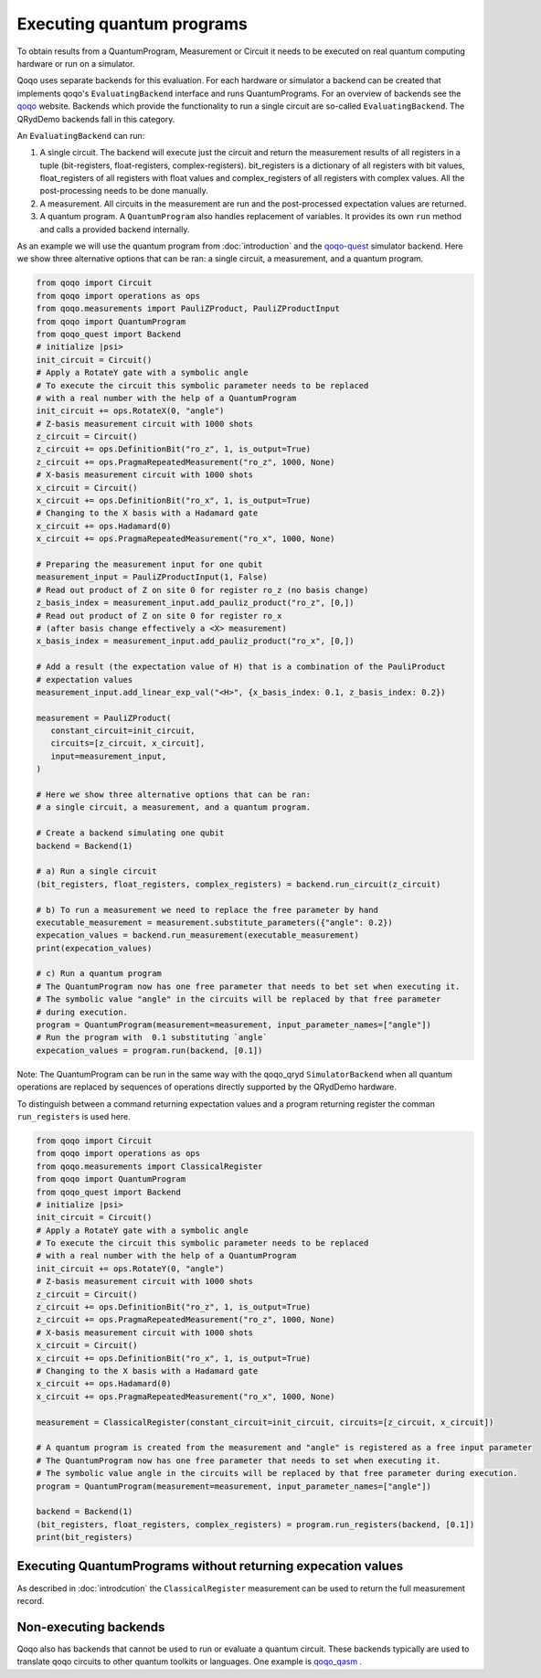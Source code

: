 Executing quantum programs
==========================

To obtain results from a QuantumProgram, Measurement or Circuit it needs to be executed on real quantum computing hardware or run on a simulator.

Qoqo uses separate backends for this evaluation. For each hardware or simulator a backend can be created that implements qoqo's ``EvaluatingBackend`` interface and runs QuantumPrograms. For an overview of backends see the `qoqo <https://github.com/HQSquantumsimulations/qoqo>`_ website. Backends which provide the functionality to run a single circuit are so-called ``EvaluatingBackend``. The QRydDemo backends fall in this category.

An ``EvaluatingBackend`` can run:

1. A single circuit. The backend will execute just the circuit and return the measurement results of all registers in a tuple (bit-registers, float-registers, complex-registers). bit_registers is a dictionary of all registers with bit values, float_registers of all registers with float values and complex_registers of all registers with complex values. All the post-processing needs to be done manually.

2. A measurement. All circuits in the measurement are run and the post-processed expectation values are returned.

3. A quantum program. A ``QuantumProgram`` also handles replacement of variables. It provides its own ``run`` method and calls a provided backend internally.

As an example we will use the quantum program from :doc:`introduction` and the `qoqo-quest <https://github.com/HQSquantumsimulations/qoqo-quest>`_ simulator backend. Here we show three alternative options that can be ran: a single circuit, a measurement, and a quantum program.


.. code-block:: python

   from qoqo import Circuit
   from qoqo import operations as ops
   from qoqo.measurements import PauliZProduct, PauliZProductInput
   from qoqo import QuantumProgram
   from qoqo_quest import Backend
   # initialize |psi>
   init_circuit = Circuit()
   # Apply a RotateY gate with a symbolic angle
   # To execute the circuit this symbolic parameter needs to be replaced 
   # with a real number with the help of a QuantumProgram
   init_circuit += ops.RotateX(0, "angle")
   # Z-basis measurement circuit with 1000 shots
   z_circuit = Circuit()
   z_circuit += ops.DefinitionBit("ro_z", 1, is_output=True)
   z_circuit += ops.PragmaRepeatedMeasurement("ro_z", 1000, None)
   # X-basis measurement circuit with 1000 shots   
   x_circuit = Circuit()
   x_circuit += ops.DefinitionBit("ro_x", 1, is_output=True)
   # Changing to the X basis with a Hadamard gate
   x_circuit += ops.Hadamard(0)
   x_circuit += ops.PragmaRepeatedMeasurement("ro_x", 1000, None)

   # Preparing the measurement input for one qubit
   measurement_input = PauliZProductInput(1, False)
   # Read out product of Z on site 0 for register ro_z (no basis change)
   z_basis_index = measurement_input.add_pauliz_product("ro_z", [0,])
   # Read out product of Z on site 0 for register ro_x
   # (after basis change effectively a <X> measurement)
   x_basis_index = measurement_input.add_pauliz_product("ro_x", [0,])
   
   # Add a result (the expectation value of H) that is a combination of the PauliProduct
   # expectation values
   measurement_input.add_linear_exp_val("<H>", {x_basis_index: 0.1, z_basis_index: 0.2})

   measurement = PauliZProduct(
      constant_circuit=init_circuit,
      circuits=[z_circuit, x_circuit],
      input=measurement_input,
   )

   # Here we show three alternative options that can be ran:
   # a single circuit, a measurement, and a quantum program.

   # Create a backend simulating one qubit
   backend = Backend(1)

   # a) Run a single circuit 
   (bit_registers, float_registers, complex_registers) = backend.run_circuit(z_circuit)

   # b) To run a measurement we need to replace the free parameter by hand
   executable_measurement = measurement.substitute_parameters({"angle": 0.2})
   expecation_values = backend.run_measurement(executable_measurement)
   print(expecation_values)

   # c) Run a quantum program
   # The QuantumProgram now has one free parameter that needs to bet set when executing it.
   # The symbolic value "angle" in the circuits will be replaced by that free parameter
   # during execution.
   program = QuantumProgram(measurement=measurement, input_parameter_names=["angle"])
   # Run the program with  0.1 substituting `angle`
   expecation_values = program.run(backend, [0.1])

Note: The QuantumProgram can be run in the same way with the qoqo_qryd ``SimulatorBackend`` when all quantum operations are replaced by sequences of operations directly supported by the QRydDemo hardware.

To distinguish between a command returning expectation values and a program returning register the comman ``run_registers`` is used here.

.. code-block:: python

   from qoqo import Circuit
   from qoqo import operations as ops
   from qoqo.measurements import ClassicalRegister
   from qoqo import QuantumProgram
   from qoqo_quest import Backend
   # initialize |psi>
   init_circuit = Circuit()
   # Apply a RotateY gate with a symbolic angle
   # To execute the circuit this symbolic parameter needs to be replaced 
   # with a real number with the help of a QuantumProgram
   init_circuit += ops.RotateY(0, "angle")
   # Z-basis measurement circuit with 1000 shots
   z_circuit = Circuit()
   z_circuit += ops.DefinitionBit("ro_z", 1, is_output=True)
   z_circuit += ops.PragmaRepeatedMeasurement("ro_z", 1000, None)
   # X-basis measurement circuit with 1000 shots   
   x_circuit = Circuit()
   x_circuit += ops.DefinitionBit("ro_x", 1, is_output=True)
   # Changing to the X basis with a Hadamard gate
   x_circuit += ops.Hadamard(0)
   x_circuit += ops.PragmaRepeatedMeasurement("ro_x", 1000, None)

   measurement = ClassicalRegister(constant_circuit=init_circuit, circuits=[z_circuit, x_circuit])

   # A quantum program is created from the measurement and "angle" is registered as a free input parameter
   # The QuantumProgram now has one free parameter that needs to set when executing it.
   # The symbolic value angle in the circuits will be replaced by that free parameter during execution.
   program = QuantumProgram(measurement=measurement, input_parameter_names=["angle"])

   backend = Backend(1)
   (bit_registers, float_registers, complex_registers) = program.run_registers(backend, [0.1])
   print(bit_registers)


Executing QuantumPrograms without returning expecation values
---------------------------------------------------------------------

As described in :doc:`introdcution` the ``ClassicalRegister`` measurement can be used to return the full measurement record. 

Non-executing backends
----------------------

Qoqo also has backends that cannot be used to run or evaluate a quantum circuit. These backends typically are used to translate qoqo circuits to other quantum toolkits or languages. One example is `qoqo_qasm <https://github.com/HQSquantumsimulations/qoqo_qasm>`_ .
